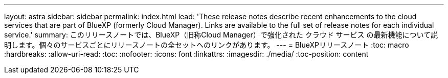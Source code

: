 ---
layout: astra 
sidebar: sidebar 
permalink: index.html 
lead: 'These release notes describe recent enhancements to the cloud services that are part of BlueXP (formerly Cloud Manager). Links are available to the full set of release notes for each individual service.' 
summary: このリリースノートでは、BlueXP（旧称Cloud Manager）で強化された クラウド サービス の最新機能について説明します。個々のサービスごとにリリースノートの全セットへのリンクがあります。 
---
= BlueXPリリースノート
:toc: macro
:hardbreaks:
:allow-uri-read: 
:toc: 
:nofooter: 
:icons: font
:linkattrs: 
:imagesdir: ./media/
:toc-position: content


